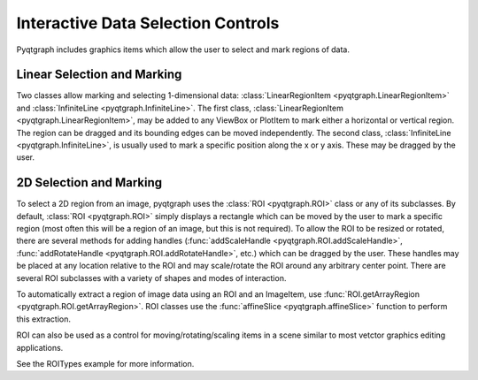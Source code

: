 Interactive Data Selection Controls
===================================

Pyqtgraph includes graphics items which allow the user to select and mark regions of data.

Linear Selection and Marking
----------------------------

Two classes allow marking and selecting 1-dimensional data: :class:`LinearRegionItem <pyqtgraph.LinearRegionItem>` and :class:`InfiniteLine <pyqtgraph.InfiniteLine>`. The first class, :class:`LinearRegionItem <pyqtgraph.LinearRegionItem>`, may be added to any ViewBox or PlotItem to mark either a horizontal or vertical region. The region can be dragged and its bounding edges can be moved independently. The second class, :class:`InfiniteLine <pyqtgraph.InfiniteLine>`, is usually used to mark a specific position along the x or y axis. These may be dragged by the user.


2D Selection and Marking
------------------------

To select a 2D region from an image, pyqtgraph uses the :class:`ROI <pyqtgraph.ROI>` class or any of its subclasses. By default, :class:`ROI <pyqtgraph.ROI>` simply displays a rectangle which can be moved by the user to mark a specific region (most often this will be a region of an image, but this is not required). To allow the ROI to be resized or rotated, there are several methods for adding handles (:func:`addScaleHandle <pyqtgraph.ROI.addScaleHandle>`, :func:`addRotateHandle <pyqtgraph.ROI.addRotateHandle>`, etc.) which can be dragged by the user. These handles may be placed at any location relative to the ROI and may scale/rotate the ROI around any arbitrary center point. There are several ROI subclasses with a variety of shapes and modes of interaction.

To automatically extract a region of image data using an ROI and an ImageItem, use :func:`ROI.getArrayRegion <pyqtgraph.ROI.getArrayRegion>`. ROI classes use the :func:`affineSlice <pyqtgraph.affineSlice>` function to perform this extraction.

ROI can also be used as a control for moving/rotating/scaling items in a scene similar to most vetctor graphics editing applications.

See the ROITypes example for more information.



